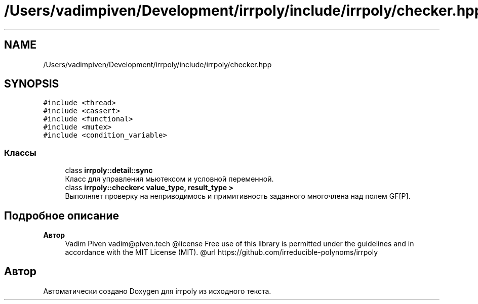 .TH "/Users/vadimpiven/Development/irrpoly/include/irrpoly/checker.hpp" 3 "Сб 16 Ноя 2019" "Version 1.0.0" "irrpoly" \" -*- nroff -*-
.ad l
.nh
.SH NAME
/Users/vadimpiven/Development/irrpoly/include/irrpoly/checker.hpp
.SH SYNOPSIS
.br
.PP
\fC#include <thread>\fP
.br
\fC#include <cassert>\fP
.br
\fC#include <functional>\fP
.br
\fC#include <mutex>\fP
.br
\fC#include <condition_variable>\fP
.br

.SS "Классы"

.in +1c
.ti -1c
.RI "class \fBirrpoly::detail::sync\fP"
.br
.RI "Класс для управления мьютексом и условной переменной\&. "
.ti -1c
.RI "class \fBirrpoly::checker< value_type, result_type >\fP"
.br
.RI "Выполняет проверку на неприводимось и примитивность заданного многочлена над полем GF[P]\&. "
.in -1c
.SH "Подробное описание"
.PP 

.PP
\fBАвтор\fP
.RS 4
Vadim Piven vadim@piven.tech @license Free use of this library is permitted under the guidelines and in accordance with the MIT License (MIT)\&. @url https://github.com/irreducible-polynoms/irrpoly 
.RE
.PP

.SH "Автор"
.PP 
Автоматически создано Doxygen для irrpoly из исходного текста\&.
